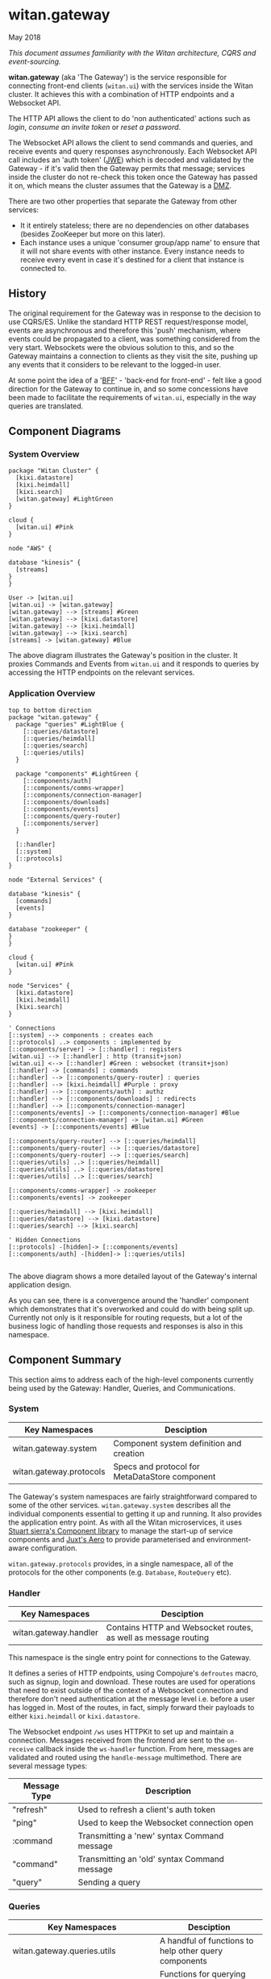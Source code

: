 * witan.gateway

**** May 2018

/This document assumes familiarity with the Witan architecture, CQRS and event-sourcing./

*witan.gateway* (aka 'The Gateway') is the service responsible for connecting front-end clients (~witan.ui~) with the services inside the Witan cluster. It
achieves this with a combination of HTTP endpoints and a Websocket API.

The HTTP API allows the client to do 'non authenticated' actions such as /login/, /consume an invite token/ or /reset a password/.

The Websocket API allows the client to send commands and queries, and receive events and query responses asynchronously. Each Websocket API call includes
an 'auth token' ([[https://funcool.github.io/buddy-auth/latest/#encrypted-jwt][JWE]]) which is decoded and validated by the Gateway - if it's valid then the Gateway permits that message; services inside the cluster do
not re-check this token once the Gateway has passed it on, which means the cluster assumes that the Gateway is a [[https://en.wikipedia.org/wiki/DMZ_(computing)][DMZ]].

There are two other properties that separate the Gateway from other services:

- It it entirely stateless; there are no dependencies on other databases (besides ZooKeeper but more on this later).
- Each instance uses a unique 'consumer group/app name' to ensure that it will not share events with other instance. Every instance needs to receive every event in case it's destined for a client that instance is connected to.

** History

The original requirement for the Gateway was in response to the decision to use CQRS/ES. Unlike the standard HTTP REST request/response model, events are
asynchronous and therefore this 'push' mechanism, where events could be propagated to a client, was something considered from the very start. Websockets
were the obvious solution to this, and so the Gateway maintains a connection to clients as they visit the site, pushing up any events that it considers
to be relevant to the logged-in user.

At some point the idea of a '[[https://samnewman.io/patterns/architectural/bff/][BFF]]' - 'back-end for front-end' - felt like a good direction for the Gateway to continue in, and so some concessions have been
made to facilitate the requirements of ~witan.ui~, especially in the way queries are translated.

** Component Diagrams

*** System Overview

#+BEGIN_SRC plantuml :file docs/components.png :results silent
package "Witan Cluster" {
  [kixi.datastore]
  [kixi.heimdall]
  [kixi.search]
  [witan.gateway] #LightGreen
}

cloud {
  [witan.ui] #Pink
}

node "AWS" {

database "kinesis" {
  [streams]
}
}

User -> [witan.ui]
[witan.ui] -> [witan.gateway]
[witan.gateway] --> [streams] #Green
[witan.gateway] --> [kixi.datastore]
[witan.gateway] --> [kixi.heimdall]
[witan.gateway] --> [kixi.search]
[streams] -> [witan.gateway] #Blue
#+END_SRC

[[file:docs/components.png]]

The above diagram illustrates the Gateway's position in the cluster. It proxies Commands and Events from ~witan.ui~ and it responds to queries by accessing
the HTTP endpoints on the relevant services.

*** Application Overview

#+BEGIN_SRC plantuml :file docs/application.png :results silent
top to bottom direction
package "witan.gateway" {
  package "queries" #LightBlue {
    [::queries/datastore]
    [::queries/heimdall]
    [::queries/search]
    [::queries/utils]
  }

  package "components" #LightGreen {
    [::components/auth]
    [::components/comms-wrapper]
    [::components/connection-manager]
    [::components/downloads]
    [::components/events]
    [::components/query-router]
    [::components/server]
  }

  [::handler]
  [::system]
  [::protocols]
}

node "External Services" {

database "kinesis" {
  [commands]
  [events]
}

database "zookeeper" {
}
}

cloud {
  [witan.ui] #Pink
}

node "Services" {
  [kixi.datastore]
  [kixi.heimdall]
  [kixi.search]
}

' Connections
[::system] --> components : creates each
[::protocols] ..> components : implemented by
[::components/server] -> [::handler] : registers
[witan.ui] --> [::handler] : http (transit+json)
[witan.ui] <--> [::handler] #Green : websocket (transit+json)
[::handler] -> [commands] : commands
[::handler] --> [::components/query-router] : queries
[::handler] --> [kixi.heimdall] #Purple : proxy
[::handler] --> [::components/auth] : authz
[::handler] --> [::components/downloads] : redirects
[::handler] --> [::components/connection-manager]
[::components/events] -> [::components/connection-manager] #Blue
[::components/connection-manager] -> [witan.ui] #Green
[events] -> [::components/events] #Blue

[::components/query-router] --> [::queries/heimdall]
[::components/query-router] --> [::queries/datastore]
[::components/query-router] --> [::queries/search]
[::queries/utils] ..> [::queries/heimdall]
[::queries/utils] ..> [::queries/datastore]
[::queries/utils] ..> [::queries/search]

[::components/comms-wrapper] -> zookeeper
[::components/events] -> zookeeper

[::queries/heimdall] --> [kixi.heimdall]
[::queries/datastore] --> [kixi.datastore]
[::queries/search] --> [kixi.search]

' Hidden Connections
[::protocols] -[hidden]-> [::components/events]
[::components/auth] -[hidden]-> [::queries/utils]

#+END_SRC

[[file:docs/application.png]]

The above diagram shows a more detailed layout of the Gateway's internal application design.

As you can see, there is a convergence around the 'handler' component which demonstrates that it's overworked and could do with being split up. Currently
not only is it responsible for routing requests, but a lot of the business logic of handling those requests and responses is also in this namespace.

** Component Summary

This section aims to address each of the high-level components currently being used by the Gateway: Handler, Queries, and Communications.

*** System

| Key Namespaces          | Desciption                                     |
|-------------------------+------------------------------------------------|
| witan.gateway.system    | Component system definition and creation       |
| witan.gateway.protocols | Specs and protocol for MetaDataStore component |

The Gateway's system namespaces are fairly straightforward compared to some of the other services. ~witan.gateway.system~ describes all the individual
components essential to getting it up and running. It also provides the application entry point. As with all the Witan microservices, it uses
[[https://github.com/stuartsierra/component][Stuart sierra's Component library]] to manage the start-up of service components and [[https://github.com/juxt/aero][Juxt's Aero]] to provide parameterised and environment-aware
configuration.

~witan.gateway.protocols~ provides, in a single namespace, all of the protocols for the other components (e.g. ~Database~, ~RouteQuery~ etc).

*** Handler

| Key Namespaces        | Desciption                                                     |
|-----------------------+----------------------------------------------------------------|
| witan.gateway.handler | Contains HTTP and Websocket routes, as well as message routing |

This namespace is the single entry point for connections to the Gateway.

It defines a series of HTTP endpoints, using Compojure's ~defroutes~ macro, such as signup, login and download. These routes are used for operations
that need to exist outside of the context of a  Websocket connection and therefore don't need authentication at the message level i.e. before a user
has logged in. Most of the routes, in fact, simply forward their payloads to either ~kixi.heimdall~ or ~kixi.datastore~.

The Websocket endpoint ~/ws~ uses HTTPKit to set up and maintain a connection. Messages received from the frontend are sent to the ~on-receive~ callback
inside the ~ws-handler~ function. From here, messages are validated and routed using the ~handle-message~ multimethod. There are several message types:

| Message Type | Description                                  |
|--------------+----------------------------------------------|
| "refresh"    | Used to refresh a client's auth token        |
| "ping"       | Used to keep the Websocket connection open   |
| :command     | Transmitting a 'new' syntax Command message  |
| "command"    | Transmitting an 'old' syntax Command message |
| "query"      | Sending a query                              |


*** Queries

| Key Namespaces                        | Desciption                                                           |
|---------------------------------------+----------------------------------------------------------------------|
| witan.gateway.queries.utils           | A handful of functions to help other query components                |
| witan.gateway.queries.datastore       | Functions for querying the Datastore (e.g. fetch metadata)           |
| witan.gateway.queries.heimdall        | Functions for querying Heimdall (e.g. fetch group)                   |
| witan.gateway.queries.search          | Functions for querying Search (e.g. tag search)                      |
| witan.gateway.components.query-router | Queries are routed from the frontend to their relevant sub-component |


Queries from the frontend are a huge point of responsibility for the Gateway, and each individual query component is responsible for servicing queries
that touch their relevant service. The BFF model encourages modelling queries in such a way that they make sense to the frontend, and are facilitated
by the backend. An example of this would be in ~witan.gateway.queries.datastore/metadata-by-id~ which calls down to ~expand-metadata~ and
~expand-bundled-ids~; because the Datastore doesn't store user/group information (just UUIDs) the Gateway performs follow-up queries to the Heimdall
service to change the shape of the query response from the Datastore. In the case of ~bundled-ids~, a list of UUIDs becomes a fully-realised list
of metadata, complete with sharing information (groups and their information).

The QueryRouter is the component responsible for routing incoming queries to the correct sub-component. Following the BFF model, it attempts to abstract
queries into more domain-relevant terms. For example, ~:search/dashboard~ translates to a standard ~kixi.search~ execution.

Service-to-service communication is all done via HTTP, using transit+json.

*** Communications

| Key Namespaces                              | Desciption                                                                     |
|---------------------------------------------+--------------------------------------------------------------------------------|
| witan.gateway.components.auth               | Encapsulates the decryption of auth tokens for the purposes of validation      |
| witan.gateway.components.comms-wrapper      | Ensures ~kixi.comms~ picks unique names for checkpoint tracking in Kinesis     |
| witan.gateway.components.events             | Receives events from Kinesis, via ~kixi.comms~; ensures unique consumer groups |
| witan.gateway.components.connection-manager | Handles Websocket connections                                                  |

The Communications components are a mixed bag, but also vital to the operation of the Gateway.

Authentication of every message is performed by the Authenticator component. As part of the application's loading sequence inside the Docker container it
downloads, from S3, a secret key that is used to decrypt auth tokens (see ~scripts/download-secrets.sh~). The Authenticator component depends on the
~buddy.sign~ library. It also ensures the tokens haven't expired.

The CommsWrapper and Events components cover the receiving of events from Kinesis. As previously stated, it's important that every instance of Gateway
receive every event, as any Gateway instance could hold the connection to a client interested in seeing that event. However, ~kixi.comms~ was designed to
be used in a Components System directly, which means that CommsWrapper is required in order to first ensure the tables used are of a unique name - clashes
would mean multiple instances checkpointing into the same tables which would be a disaster. Similarly, for receiving events, event handlers also need to
ensure they have unique names and the Events component ensures this.

Currently, both components used ZooKeeper to track unique integers used for naming.

*** Testing

Testing in the Gateway is a little light. It predominantly focuses on integration tests, as the whole point of the application is to connect services.
Local testing has been neglected for some time, and the only way to currently test is with a connection to a staging environment, via a VPN and then
with the ~scripts/run-against-staging.sh~ script. It makes some assumptions, such as there being a user "test@mastodonc.com" and its credentials; the
tests perform a login.

*** Honourable Mentions

**** kixi.comms

The Gateway uses our library, ~kixi.comms~ to connect to Kinesis, to send and receive messages from the queue.

** Future

*** Adding new features

Really, the Gateway shouldn't need any new features beyond new queries and new Commands. It's worth looking at examples from other services if ever
in a position where Command/Event support for a specific feature is required.

**** Commands

When adding features to the frontend you may come across the following error:

~All commands must have a partition key function defined, see Readme for details: ...~

The Gateway doesn't validate the content of incoming Commands, but it has to fixup the correct partition key which means it needs an entry for each one.
Every time a Command comes from the frontend it is checked against a map ~command-key->partition-key-fn~ in the ~witan.gateway.handler~ namespace. Once
a key is located, the value is applied as function to the Command in order to extract a partition key. Partition keys are helpful for Kinesis to put
messages with the same key into the same partitions, which achieves message ordering.

Every new Command issued by ~witan.ui~ will need an entry in this map.

**** Queries

Adding new queries is straightforward. Firstly, identify if you can use an existing query component (~heimdall~, ~datastore~ etc) or whether you require
a new one. Secondly, add a domain-appropriate key into the QueryRouter - this is what ~witan.ui~ will use to issue the query. Follow the examples in the
other query components for how to perform HTTP requests. If it's a new service, you will also require an entry into the ~:directory~ field of the config
file (~config.edn~).

*** Long-term plan

There are a few items of 'technical debt' that need to be addressed:

- ZooKeeper is used to track unique integers, to enable uniqueness and therefore multiple instances. In future, alternatives should be considered in order to remove this dependency. It's unclear why UUIDs aren't used.
- There has never been a piece of work to test scaling the Gateway past a single instance, even though it's believed the work has been done to permit
this.
